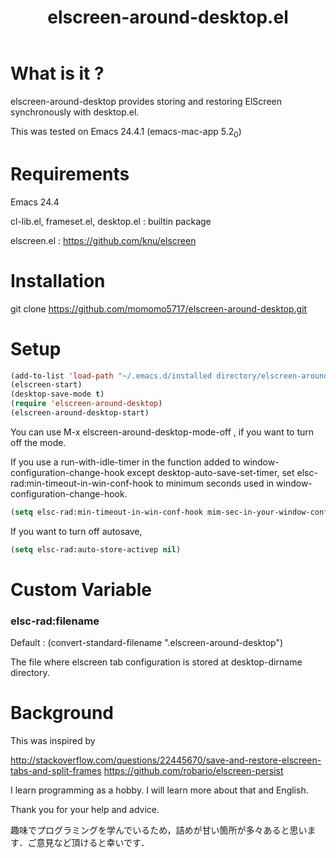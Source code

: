 #+title:elscreen-around-desktop.el
#+OPTIONS: author:nil timestamp:nil  num:nil creator:nil

* What is it ?

  elscreen-around-desktop provides storing and restoring ElScreen synchronously with desktop.el.

  This was tested on Emacs 24.4.1 (emacs-mac-app 5.2_0)

* Requirements

  Emacs 24.4

  cl-lib.el, frameset.el, desktop.el : builtin package 

  elscreen.el : [[https://github.com/knu/elscreen]] 

* Installation
  
  git clone https://github.com/momomo5717/elscreen-around-desktop.git

* Setup
  #+BEGIN_SRC emacs-lisp
    (add-to-list 'load-path "~/.emacs.d/installed directory/elscreen-around-desktop")
    (elscreen-start)
    (desktop-save-mode t)
    (require 'elscreen-around-desktop)
    (elscreen-around-desktop-start)
  #+END_SRC
   
   You can use M-x elscreen-around-desktop-mode-off , if you want to turn off the mode.

   If you use a run-with-idle-timer in the function added to window-configuration-change-hook 
   except desktop-auto-save-set-timer, set elsc-rad:min-timeout-in-win-conf-hook 
   to minimum seconds used in window-configuration-change-hook.
   
   #+BEGIN_SRC emacs-lisp
     (setq elsc-rad:min-timeout-in-win-conf-hook mim-sec-in-your-window-configuration-change-hook)
   #+END_SRC

   If you want to turn off autosave,
   
   #+BEGIN_SRC emacs-lisp
     (setq elsc-rad:auto-store-activep nil)   
   #+END_SRC

* Custom Variable

*** elsc-rad:filename

    Default : (convert-standard-filename ".elscreen-around-desktop")
    
    The file where elscreen tab configuration is stored at desktop-dirname directory.

* Background

    This was inspired by 

    [[http://stackoverflow.com/questions/22445670/save-and-restore-elscreen-tabs-and-split-frames]]
    [[https://github.com/robario/elscreen-persist]]

    I learn programming as a hobby. I will learn more about that and English.

    Thank you for your help and advice.

    趣味でプログラミングを学んでいるため，詰めが甘い箇所が多々あると思います．ご意見など頂けると幸いです．
